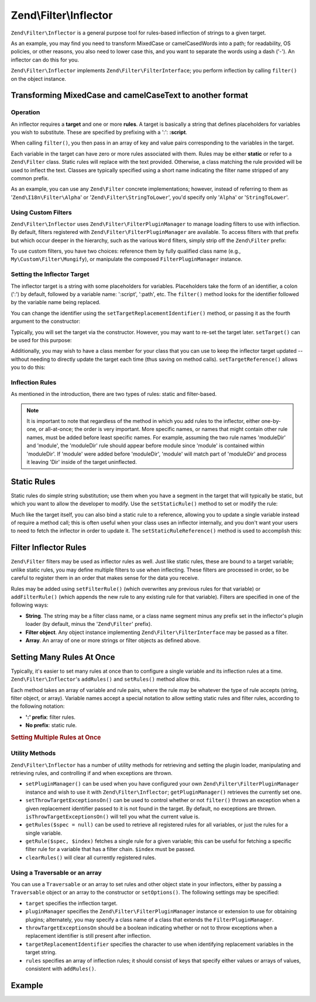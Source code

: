 .. _zend.filter.inflector:

Zend\\Filter\\Inflector
=======================

``Zend\Filter\Inflector`` is a general purpose tool for rules-based inflection of strings to a given target.

As an example, you may find you need to transform MixedCase or camelCasedWords into a path; for readability, OS
policies, or other reasons, you also need to lower case this, and you want to separate the words using a dash
('-'). An inflector can do this for you.

``Zend\Filter\Inflector`` implements ``Zend\Filter\FilterInterface``; you perform inflection by calling
``filter()`` on the object instance.

.. _zend.filter.inflector.camel_case_example:

Transforming MixedCase and camelCaseText to another format
^^^^^^^^^^^^^^^^^^^^^^^^^^^^^^^^^^^^^^^^^^^^^^^^^^^^^^^^^^

.. code-block:: php
   :linenos:

   $inflector = new Zend\Filter\Inflector('pages/:page.:suffix');
   $inflector->setRules(array(
       ':page'  => array('Word\CamelCaseToDash', 'StringToLower'),
       'suffix' => 'html',
   ));

   $string   = 'camelCasedWords';
   $filtered = $inflector->filter(array('page' => $string));
   // pages/camel-cased-words.html

   $string   = 'this_is_not_camel_cased';
   $filtered = $inflector->filter(array('page' => $string));
   // pages/this_is_not_camel_cased.html

.. _zend.filter.inflector.operation:

Operation
---------

An inflector requires a **target** and one or more **rules**. A target is basically a string that defines
placeholders for variables you wish to substitute. These are specified by prefixing with a ':': **:script**.

When calling ``filter()``, you then pass in an array of key and value pairs corresponding to the variables in the
target.

Each variable in the target can have zero or more rules associated with them. Rules may be either **static** or
refer to a ``Zend\Filter`` class. Static rules will replace with the text provided. Otherwise, a class matching the
rule provided will be used to inflect the text. Classes are typically specified using a short name indicating the
filter name stripped of any common prefix.

As an example, you can use any ``Zend\Filter`` concrete implementations; however, instead of referring to them as
'``Zend\I18n\Filter\Alpha``' or '``Zend\Filter\StringToLower``', you'd specify only '``Alpha``' or '``StringToLower``'.

.. _zend.filter.inflector.custom-filters:

Using Custom Filters
--------------------

``Zend\Filter\Inflector`` uses ``Zend\Filter\FilterPluginManager`` to manage loading filters to use with
inflection. By default, filters registered with ``Zend\Filter\FilterPluginManager`` are available. To access
filters with that prefix but which occur deeper in the hierarchy, such as the various ``Word`` filters, simply
strip off the ``Zend\Filter`` prefix:

.. code-block:: php
   :linenos:

   // use Zend\Filter\Word\CamelCaseToDash as a rule
   $inflector->addRules(array('script' => 'Word\CamelCaseToDash'));

To use custom filters, you have two choices: reference them by fully qualified class name (e.g.,
``My\Custom\Filter\Mungify``), or manipulate the composed ``FilterPluginManager`` instance.

.. code-block:: php
   :linenos:

   $filters = $inflector->getPluginManager();
   $filters->addInvokableClass('mungify', 'My\Custom\Filter\Mungify');

.. _zend.filter.inflector.targets:

Setting the Inflector Target
----------------------------

The inflector target is a string with some placeholders for variables. Placeholders take the form of an identifier,
a colon (':') by default, followed by a variable name: ':script', ':path', etc. The ``filter()`` method looks for
the identifier followed by the variable name being replaced.

You can change the identifier using the ``setTargetReplacementIdentifier()`` method, or passing it as the fourth
argument to the constructor:

.. code-block:: php
   :linenos:

   // Via constructor:
   $inflector = new \Zend\Filter\Inflector('#foo/#bar.#sfx', array(), null, '#');

   // Via accessor:
   $inflector->setTargetReplacementIdentifier('#');

Typically, you will set the target via the constructor. However, you may want to re-set the target later.
``setTarget()`` can be used for this purpose:

.. code-block:: php
   :linenos:

   $inflector->setTarget('layouts/:script.phtml');

Additionally, you may wish to have a class member for your class that you can use to keep the inflector target
updated -- without needing to directly update the target each time (thus saving on method calls).
``setTargetReference()`` allows you to do this:

.. code-block:: php
   :linenos:

   class Foo
   {
       /**
        * @var string Inflector target
        */
       protected $_target = 'foo/:bar/:baz.:suffix';

       /**
        * Constructor
        * @return void
        */
       public function __construct()
       {
           $this->_inflector = new Zend\Filter\Inflector();
           $this->_inflector->setTargetReference($this->_target);
       }

       /**
        * Set target; updates target in inflector
        *
        * @param  string $target
        * @return Foo
        */
       public function setTarget($target)
       {
           $this->_target = $target;
           return $this;
       }
   }

.. _zend.filter.inflector.rules:

Inflection Rules
----------------

As mentioned in the introduction, there are two types of rules: static and filter-based.

.. note::

   It is important to note that regardless of the method in which you add rules to the inflector, either
   one-by-one, or all-at-once; the order is very important. More specific names, or names that might contain other
   rule names, must be added before least specific names. For example, assuming the two rule names 'moduleDir' and
   'module', the 'moduleDir' rule should appear before module since 'module' is contained within 'moduleDir'. If
   'module' were added before 'moduleDir', 'module' will match part of 'moduleDir' and process it leaving 'Dir'
   inside of the target uninflected.

.. _zend.filter.inflector.rules.static:

Static Rules
^^^^^^^^^^^^

Static rules do simple string substitution; use them when you have a segment in the target that will typically be
static, but which you want to allow the developer to modify. Use the ``setStaticRule()`` method to set or modify
the rule:

.. code-block:: php
   :linenos:

   $inflector = new Zend\Filter\Inflector(':script.:suffix');
   $inflector->setStaticRule('suffix', 'phtml');

   // change it later:
   $inflector->setStaticRule('suffix', 'php');

Much like the target itself, you can also bind a static rule to a reference, allowing you to update a single
variable instead of require a method call; this is often useful when your class uses an inflector internally, and
you don't want your users to need to fetch the inflector in order to update it. The ``setStaticRuleReference()``
method is used to accomplish this:

.. code-block:: php
   :linenos:

   class Foo
   {
       /**
        * @var string Suffix
        */
       protected $_suffix = 'phtml';

       /**
        * Constructor
        * @return void
        */
       public function __construct()
       {
           $this->_inflector = new Zend\Filter\Inflector(':script.:suffix');
           $this->_inflector->setStaticRuleReference('suffix', $this->_suffix);
       }

       /**
        * Set suffix; updates suffix static rule in inflector
        *
        * @param  string $suffix
        * @return Foo
        */
       public function setSuffix($suffix)
       {
           $this->_suffix = $suffix;
           return $this;
       }
   }

.. _zend.filter.inflector.rules.filters:

Filter Inflector Rules
^^^^^^^^^^^^^^^^^^^^^^

``Zend\Filter`` filters may be used as inflector rules as well. Just like static rules, these are bound to a target
variable; unlike static rules, you may define multiple filters to use when inflecting. These filters are processed
in order, so be careful to register them in an order that makes sense for the data you receive.

Rules may be added using ``setFilterRule()`` (which overwrites any previous rules for that variable) or
``addFilterRule()`` (which appends the new rule to any existing rule for that variable). Filters are specified in
one of the following ways:

- **String**. The string may be a filter class name, or a class name segment minus any prefix set in the
  inflector's plugin loader (by default, minus the '``Zend\Filter``' prefix).

- **Filter object**. Any object instance implementing ``Zend\Filter\FilterInterface`` may be passed as a filter.

- **Array**. An array of one or more strings or filter objects as defined above.

.. code-block:: php
   :linenos:

   $inflector = new Zend\Filter\Inflector(':script.:suffix');

   // Set rule to use Zend\Filter\Word\CamelCaseToDash filter
   $inflector->setFilterRule('script', 'Word\CamelCaseToDash');

   // Add rule to lowercase string
   $inflector->addFilterRule('script', new Zend\Filter\StringToLower());

   // Set rules en-masse
   $inflector->setFilterRule('script', array(
       'Word\CamelCaseToDash',
       new Zend\Filter\StringToLower()
   ));

.. _zend.filter.inflector.rules.multiple:

Setting Many Rules At Once
^^^^^^^^^^^^^^^^^^^^^^^^^^

Typically, it's easier to set many rules at once than to configure a single variable and its inflection rules at a
time. ``Zend\Filter\Inflector``'s ``addRules()`` and ``setRules()`` method allow this.

Each method takes an array of variable and rule pairs, where the rule may be whatever the type of rule accepts
(string, filter object, or array). Variable names accept a special notation to allow setting static rules and
filter rules, according to the following notation:

- **':' prefix**: filter rules.

- **No prefix**: static rule.

.. _zend.filter.inflector.rules.multiple.example:

.. rubric:: Setting Multiple Rules at Once

.. code-block:: php
   :linenos:

   // Could also use setRules() with this notation:
   $inflector->addRules(array(
       // filter rules:
       ':controller' => array('CamelCaseToUnderscore','StringToLower'),
       ':action'     => array('CamelCaseToUnderscore','StringToLower'),

       // Static rule:
       'suffix'      => 'phtml'
   ));

.. _zend.filter.inflector.utility:

Utility Methods
---------------

``Zend\Filter\Inflector`` has a number of utility methods for retrieving and setting the plugin loader,
manipulating and retrieving rules, and controlling if and when exceptions are thrown.

- ``setPluginManager()`` can be used when you have configured your own
  ``Zend\Filter\FilterPluginManager`` instance  and wish to use it with ``Zend\Filter\Inflector``;
  ``getPluginManager()`` retrieves the currently set one.

- ``setThrowTargetExceptionsOn()`` can be used to control whether or not ``filter()`` throws an exception when a
  given replacement identifier passed to it is not found in the target. By default, no exceptions are thrown.
  ``isThrowTargetExceptionsOn()`` will tell you what the current value is.

- ``getRules($spec = null)`` can be used to retrieve all registered rules for all variables, or just the rules for
  a single variable.

- ``getRule($spec, $index)`` fetches a single rule for a given variable; this can be useful for fetching a specific
  filter rule for a variable that has a filter chain. ``$index`` must be passed.

- ``clearRules()`` will clear all currently registered rules.

.. _zend.filter.inflector.config:

Using a Traversable or an array
-------------------------------

You can use a ``Traversable`` or an array to set rules and other object state in your inflectors,
either by passing a ``Traversable`` object or an array to the constructor or ``setOptions()``. The
following settings may be specified:

- ``target`` specifies the inflection target.

- ``pluginManager`` specifies the ``Zend\Filter\FilterPluginManager`` instance or extension to use
  for obtaining plugins; alternately, you may specify a class name of a class that extends the
  ``FilterPluginManager``.

- ``throwTargetExceptionsOn`` should be a boolean indicating whether or not to throw exceptions when a replacement
  identifier is still present after inflection.

- ``targetReplacementIdentifier`` specifies the character to use when identifying replacement variables in the
  target string.

- ``rules`` specifies an array of inflection rules; it should consist of keys that specify either values or arrays
  of values, consistent with ``addRules()``.

.. _zend.filter.inflector.config.example:

Example
^^^^^^^

.. code-block:: php
   :linenos:

   // With the constructor:
   $options; // implements Traversable
   $inflector = new Zend\Filter\Inflector($options);

   // Or with setOptions():
   $inflector = new Zend\Filter\Inflector();
   $inflector->setOptions($options);

